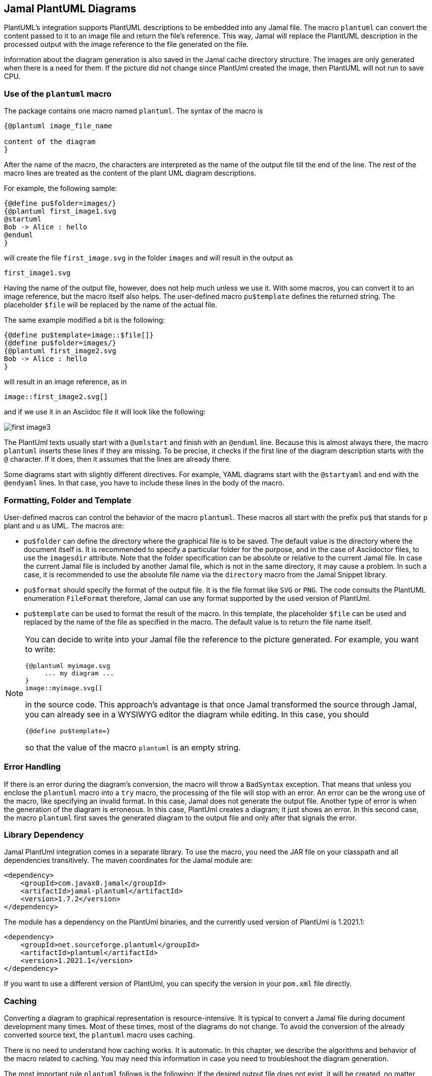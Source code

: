 == Jamal PlantUML Diagrams
:imagesdir: images

PlantUML's integration supports PlantUML descriptions to be embedded into any Jamal file.
The macro `plantuml` can convert the content passed to it to an image file and return the file's reference.
This way, Jamal will replace the PlantUML description in the processed output with the image reference to the file generated on the file.

Information about the diagram generation is also saved in the Jamal cache directory structure.
The images are only generated when there is a need for them.
If the picture did not change since PlantUml created the image, then PlantUML will not run to save CPU.

=== Use of the `plantuml` macro

The package contains one macro named `plantuml`.
The syntax of the macro is

[source]
----
{@plantuml image_file_name

content of the diagram
}
----

After the name of the macro, the characters are interpreted as the name of the output file till the end of the line.
The rest of the macro lines are treated as the content of the plant UML diagram descriptions.

For example, the following sample:

[source]
----
{@define pu$folder=images/}
{@plantuml first_image1.svg
@startuml
Bob -> Alice : hello
@enduml
}
----

will create the file `first_image.svg` in the folder `images` and will result in the output as

[source]
----
first_image1.svg

----


Having the name of the output file, however, does not help much unless we use it.
With some macros, you can convert it to an image reference, but the macro itself also helps.
The user-defined macro `pu$template` defines the returned string.
The placeholder `$file` will be replaced by the name of the actual file.

The same example modified a bit is the following:

[source]
----
{@define pu$template=image::$file[]}
{@define pu$folder=images/}
{@plantuml first_image2.svg
Bob -> Alice : hello
}
----

will result in an image reference, as in

[source]
----
image::first_image2.svg[]

----


and if we use it in an Asciidoc file it will look like the following:



image::first_image3.svg[]

The PlantUml texts usually start with a `@umlstart` and finish with an `@enduml` line.
Because this is almost always there, the macro `plantuml` inserts these lines if they are missing.
To be precise, it checks if the first line of the diagram description starts with the `@` character.
If it does, then it assumes that the lines are already there.

Some diagrams start with slightly different directives.
For example, YAML diagrams start with the `@startyaml` and end with the `@endyaml` lines.
In that case, you have to include these lines in the body of the macro.

=== Formatting, Folder and Template

User-defined macros can control the behavior of the macro `plantuml`.
These macros all start with the prefix `pu$` that stands for `p` plant and `u` as UML.
The macros are:

* `pu$folder` can define the directory where the graphical file is to be saved.
The default value is the directory where the document itself is.
It is recommended to specify a particular folder for the purpose, and in the case of Asciidoctor files, to use the `imagesdir` attribute.
Note that the folder specification can be absolute or relative to the current Jamal file.
In case the current Jamal file is included by another Jamal file, which is not in the same directory, it may cause a problem.
In such a case, it is recommended to use the absolute file name via the `directory` macro from the Jamal Snippet library.

* `pu$format` should specify the format of the output file.
It is the file format like `SVG` or `PNG`.
The code consults the PlantUML enumeration `FileFormat` therefore, Jamal can use any format supported by the used version of PlantUml.

* `pu$template` can be used to format the result of the macro.
In this template, the placeholder `$file` can be used and replaced by the name of the file as specified in the macro.
The default value is to return the file name itself.

[NOTE]
====
You can decide to write into your Jamal file the reference to the picture generated.
For example, you want to write:

    {@plantuml myimage.svg
         ... my diagram ...
    }
    image::myimage.svg[]

in the source code.
This approach's advantage is that once Jamal transformed the source through Jamal, you can already see in a WYSIWYG editor the diagram while editing.
In this case, you should

    {@define pu$template=}

so that the value of the macro `plantuml` is an empty string.
====

=== Error Handling

If there is an error during the diagram's conversion, the macro will throw a `BadSyntax` exception.
That means that unless you enclose the `plantuml` macro into a `try` macro, the processing of the file will stop with an error.
An error can be the wrong use of the macro, like specifying an invalid format.
In this case, Jamal does not generate the output file.
Another type of error is when the generation of the diagram is erroneous.
In this case, PlantUml creates a diagram; it just shows an error.
In this second case, the macro `plantuml` first saves the generated diagram to the output file and only after that signals the error.


=== Library Dependency

Jamal PlantUml integration comes in a separate library.
To use the macro, you need the JAR file on your classpath and all dependencies transitively.
The maven coordinates for the Jamal module are:

[source,xml]
----
<dependency>
    <groupId>com.javax0.jamal</groupId>
    <artifactId>jamal-plantuml</artifactId>
    <version>1.7.2</version>
</dependency>
----

The module has a dependency on the PlantUml binaries, and the currently used version of PlantUml is 1.2021.1:

[source,xml]
----
<dependency>
    <groupId>net.sourceforge.plantuml</groupId>
    <artifactId>plantuml</artifactId>
    <version>1.2021.1</version>
</dependency>
----

If you want to use a different version of PlantUml, you can specify the version in your `pom.xml` file directly.


=== Caching

Converting a diagram to graphical representation is resource-intensive.
It is typical to convert a Jamal file during document development many times.
Most of these times, most of the diagrams do not change.
To avoid the conversion of the already converted source text, the `plantuml` macro uses caching.

There is no need to understand how caching works.
It is automatic.
In this chapter, we describe the algorithms and behavior of the macro related to caching.
You may need this information in case you need to troubleshoot the diagram generation.

The most important rule `plantuml` follows is the following:
If the desired output file does not exist, it will be created, no matter what is in the cache.
If you have a problem with the caching behavior of the `planuml` macro, delete the generated diagrams.

The Jamal cache is by default in the directory `~/.jamal/cache`.
The location can be configured using environment variables.
The cache directory has to be created manually, or else no caching will occur.
Jamal creates any subdirectories needed under the cache directory.

When the diagram conversion is executed, the macro saves the source text into the Jamal cache.
The directory will reflect the full path of the output file.
For example on a MacOS the directory will be something like `~/.jamal/cache/https/Users/verhas/projects/jamal/images/`.

Note that the file will have the name of the generated diagram file, for example, `mydiagram.svg`, but the content will be the UML text source.

When the macro sees a generated output file and a cached file, it checks the cached file's content.
If it is precisely the same as the one currently converting one, then the generation step is skipped.

Every cached file has a `properties` file paired with it.
This properties file will contain a boolean property called `error`.
If this property is `true`, then the macro will throw an exception.
This way, an error will not go undetected just because the cache signals no reason to rerun the conversion.

=== Other Similar Solutions

When you are using Asciidoc or Markdown, you may raise the question, why use Jamal and this module instead of using the document native integration.
There is no final and ultimate answer to that.
You have to decide the advantages and disadvantages of the different approaches and select the one that fits you the best.

First and foremost, you can use the full power of Jamal.
You can use macros, modules that help you make a document maintainable.

If you use Jamal, you get an output file that does not require any plugin to handle PlantUml.
The plugin to render PlantUml may not be available on the system where the rendering executes.
As far as I know, PlantUML is not supported on public GitHub and GitLab servers.

Using the Jamal macro, you get the image files, and the generated Jamal output is free of the UML source code.
You do not run into problems, like how to hide the UML Text in Markdown to not appear in the output.

Some converters require that a PlantUml server is running in the background.
Jamal's `plantuml` macro uses the PlantUml library and does not need a running server.
It does the conversion in JVM without starting a new process.
Therefore, the conversion is relatively economical.